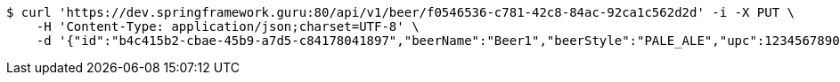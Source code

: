 [source,bash]
----
$ curl 'https://dev.springframework.guru:80/api/v1/beer/f0546536-c781-42c8-84ac-92ca1c562d2d' -i -X PUT \
    -H 'Content-Type: application/json;charset=UTF-8' \
    -d '{"id":"b4c415b2-cbae-45b9-a7d5-c84178041897","beerName":"Beer1","beerStyle":"PALE_ALE","upc":123456789012,"createdDate":null,"lastUpdatedDate":null}'
----